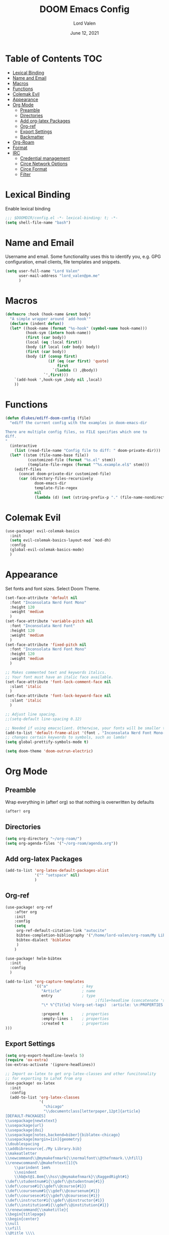 #+TITLE:        DOOM Emacs Config
#+AUTHOR:       Lord Valen
#+DATE:         June 12, 2021
#+DESCRIPTION:  Lord Valen's DOOM config
#+PROPERTY:     header-args :tangle config.el

* Table of Contents :TOC:
- [[#lexical-binding][Lexical Binding]]
- [[#name-and-email][Name and Email]]
- [[#macros][Macros]]
- [[#functions][Functions]]
- [[#colemak-evil][Colemak Evil]]
- [[#appearance][Appearance]]
- [[#org-mode][Org Mode]]
  - [[#preamble][Preamble]]
  - [[#directories][Directories]]
  - [[#add-org-latex-packages][Add org-latex Packages]]
  - [[#org-ref][Org-ref]]
  - [[#export-settings][Export Settings]]
  - [[#backmatter][Backmatter]]
- [[#org-roam][Org-Roam]]
- [[#format][Format]]
- [[#irc][IRC]]
  - [[#credential-management][Credential management]]
  - [[#circe-network-options][Circe Network Options]]
  - [[#circe-format][Circe Format]]
  - [[#filter][Filter]]

* Lexical Binding
Enable lexical binding
#+begin_src emacs-lisp
;;; $DOOMDIR/config.el -*- lexical-binding: t; -*-
(setq shell-file-name "bash")
#+end_src

* Name and Email
Username and email. Some functionality uses this to identify you, e.g. GPG configuration, email clients, file templates and snippets.
#+begin_src emacs-lisp
(setq user-full-name "Lord Valen"
      user-mail-address "lord_valen@pm.me"
      )
#+end_src

* Macros
#+begin_src emacs-lisp
(defmacro :hook (hook-name &rest body)
  "A simple wrapper around `add-hook'"
  (declare (indent defun))
  (let* ((hook-name (format "%s-hook" (symbol-name hook-name)))
         (hook-sym (intern hook-name))
         (first (car body))
         (local (eq :local first))
         (body (if local (cdr body) body))
         (first (car body))
         (body (if (consp first)
                   (if (eq (car first) 'quote)
                       first
                     `(lambda () ,@body))
                 `',first)))
    `(add-hook ',hook-sym ,body nil ,local)
    ))
#+end_src

* Functions
#+begin_src emacs-lisp
(defun dlukes/ediff-doom-config (file)
  "ediff the current config with the examples in doom-emacs-dir

There are multiple config files, so FILE specifies which one to
diff.
"
  (interactive
    (list (read-file-name "Config file to diff: " doom-private-dir)))
  (let* ((stem (file-name-base file))
          (customized-file (format "%s.el" stem))
          (template-file-regex (format "^%s.example.el$" stem)))
    (ediff-files
      (concat doom-private-dir customized-file)
      (car (directory-files-recursively
             doom-emacs-dir
             template-file-regex
             nil
             (lambda (d) (not (string-prefix-p "." (file-name-nondirectory d)))))))))
#+end_src

* Colemak Evil
#+begin_src emacs-lisp
(use-package! evil-colemak-basics
  :init
  (setq evil-colemak-basics-layout-mod `mod-dh)
  :config
  (global-evil-colemak-basics-mode)
  )
#+end_src

* Appearance
Set fonts and font sizes. Select Doom Theme.
#+begin_src emacs-lisp
(set-face-attribute 'default nil
  :font "Inconsolata Nerd Font Mono"
  :height 120
  :weight 'medium
  )
(set-face-attribute 'variable-pitch nil
  :font "Inconsolata Nerd Font"
  :height 120
  :weight 'medium
  )
(set-face-attribute 'fixed-pitch nil
  :font "Inconsolata Nerd Font Mono"
  :height 120
  :weight 'medium
  )

;; Makes commented text and keywords italics.
;; Your font must have an italic face available.
(set-face-attribute 'font-lock-comment-face nil
  :slant 'italic
  )
(set-face-attribute 'font-lock-keyword-face nil
  :slant 'italic
  )

;; Adjust line spacing.
;;(setq-default line-spacing 0.12)

;; Needed if using emacsclient. Otherwise, your fonts will be smaller than expected.
(add-to-list 'default-frame-alist '(font . "Inconsolata Nerd Font Mono-12"))
;; changes certain keywords to symbols, such as lamda!
(setq global-prettify-symbols-mode t)

(setq doom-theme 'doom-outrun-electric)
#+end_src

* Org Mode
** Preamble
Wrap everything in (after! org) so that nothing is overwritten by defaults
#+begin_src emacs-lisp
(after! org
#+end_src

** Directories
#+begin_src emacs-lisp
(setq org-directory "~/org-roam/")
(setq org-agenda-files '("~/org-roam/agenda.org"))
#+end_src

** Add org-latex Packages
#+begin_src emacs-lisp
(add-to-list 'org-latex-default-packages-alist
             '("" "setspace" nil)
             )
#+end_src

** Org-ref
#+begin_src emacs-lisp
(use-package! org-ref
    :after org
    :init
    :config
    (setq
     org-ref-default-citation-link "autocite"
     bibtex-completion-bibliography '("/home/lord-valen/org-roam/My Library.bib")
     bibtex-dialect 'biblatex
     )
    )

(use-package! helm-bibtex
  :init
  :config
  )

(add-to-list 'org-capture-templates
             '(("a"               ; key
                "Article"         ; name
                entry             ; type
                                        ;(file+headline (concatenate 'string org-directory "/foo.org) "Article")  ; target
                "\* %^{Title} %(org-set-tags)  :article: \n:PROPERTIES:\n:Created: %U\n:Linked: %a\n:END:\n%i\nBrief description:\n%?"  ; template

                :prepend t        ; properties
                :empty-lines 1    ; properties
                :created t        ; properties
)))
#+end_src

** Export Settings
#+begin_src emacs-lisp
(setq org-export-headline-levels 5)
(require 'ox-extra)
(ox-extras-activate '(ignore-headlines))
#+end_src

#+begin_src emacs-lisp
;; Import ox-latex to get org-latex-classes and other funcitonality
;; for exporting to LaTeX from org
(use-package! ox-latex
  :init
  :config
  (add-to-list 'org-latex-classes
               '(
                 "chicago"
                 "\\documentclass[letterpaper,12pt]{article}
[DEFAULT-PACKAGES]
\\usepackage{newtxtext}
\\usepackage{url}
\\usepackage{doi}
\\usepackage[notes,backend=biber]{biblatex-chicago}
\\usepackage[margin=1in]{geometry}
\\doublespacing
\\addbibresource{./My Library.bib}
\\makeatletter
\\newcommand\\@mymakefnmark{\\normalfont\\@thefnmark.\\hfill}
\\renewcommand\\@makefntext[1]{%
    \\parindent 1em%
    \\noindent
    \\hb@xt@1.8em{\\hss\\@mymakefnmark}\\RaggedRight#1}
\\def\\studentnum#1{\\gdef\\@studentnum{#1}}
\\def\\course#1{\\gdef\\@course{#1}}
\\def\\coursenum#1{\\gdef\\@coursenum{#1}}
\\def\\coursesec#1{\\gdef\\@coursesec{#1}}
\\def\\instructor#1{\\gdef\\@instructor{#1}}
\\def\\institution#1{\\gdef\\@institution{#1}}
\\renewcommand{\\maketitle}{
\\begin{titlepage}
\\begin{center}
\\null
\\vfill
\\@title \\\\
\\@subtitle \\\\
\\vfill
\\@author \\\\
\\@studentnum \\\\
\\@course \\\\
\\@coursenum \\\\
\\@coursesec \\\\
\\@instructor \\\\
\\@institution \\\\
\\@date \\\\
\\vfill
\\end{center}
\\end{titlepage}
}
\\makeatother"
                 ("\\section{%s}" . "\\section*{%s}")
                 ("\\subsection{%s}" . "\\subsection*{%s}")
                 ("\\subsubsection{%s}" . "\\subsubsection*{%s}")
                 ("\\paragraph{%s}" . "\\paragraph*{%s}")
                 ("\\subparagraph{%s}" . "\\subparagraph*{%s}")
                 ("\\subsubparagraph{%s}" . "\\subsubparagraph*{%s}")
                 ))
  )

;;(setq org-latex-pdf-process
;;      '("pdflatex -interaction=nonstopmode -output-directory=%o %b"
;;        "vendor_perl/biber --output-directory %o %b"
;;        "pdflatex -interaction=nonstopmode -output-directory=%o %b"))
;;(setq org-latex-pdf-process
;;      '("latexmk -f -pdf -interaction=nonstopmode %f")
;;      )

(setq org-latex-with-hyperref nil) ;; stop org adding hypersetup{author..} to latex export
;; (setq org-latex-prefer-user-labels t)

;; deleted unwanted file extensions after latexMK
(setq org-latex-logfiles-extensions
      (quote ("lof" "lot" "tex~" "aux" "idx" "log" "out" "toc" "nav" "snm" "vrb" "dvi" "fdb_latexmk" "blg" "brf" "fls" "entoc" "ps" "spl" "bbl" "xmpi" "run.xml" "bcf" "acn" "acr" "alg" "glg" "gls" "ist"))
      )
#+end_src

** Backmatter
Close the (after! org) wrap.
#+begin_src emacs-lisp
)
#+end_src

* Org-Roam
#+begin_src emacs-lisp
(use-package! org-roam
             :init
             :config
             (setq org-roam-directory (file-truename "~/org-roam"))
             (setq org-roam-db-location (file-truename "~/org-roam/org-roam.db"))

             (setq org-roam-capture-templates '(("d" "default" plain "%?" :target
                                                 (file+head "${slug}.org" "#+TITLE: ${title}\n")
                                                 :unnarrowed t)))
             (setq org-roam-extract-new-file-path "${slug}.org")

             (cl-defmethod org-roam-node-slug ((node org-roam-node))
               (let ((title (org-roam-node-title node))
                     (slug-trim-chars '(;; Combining Diacritical Marks https://www.unicode.org/charts/PDF/U0300.pdf
                                        768 ; U+0300 COMBINING GRAVE ACCENT
                                        769 ; U+0301 COMBINING ACUTE ACCENT
                                        770 ; U+0302 COMBINING CIRCUMFLEX ACCENT
                                        771 ; U+0303 COMBINING TILDE
                                        772 ; U+0304 COMBINING MACRON
                                        774 ; U+0306 COMBINING BREVE
                                        775 ; U+0307 COMBINING DOT ABOVE
                                        776 ; U+0308 COMBINING DIAERESIS
                                        777 ; U+0309 COMBINING HOOK ABOVE
                                        778 ; U+030A COMBINING RING ABOVE
                                        780 ; U+030C COMBINING CARON
                                        795 ; U+031B COMBINING HORN
                                        803 ; U+0323 COMBINING DOT BELOW
                                        804 ; U+0324 COMBINING DIAERESIS BELOW
                                        805 ; U+0325 COMBINING RING BELOW
                                        807 ; U+0327 COMBINING CEDILLA
                                        813 ; U+032D COMBINING CIRCUMFLEX ACCENT BELOW
                                        814 ; U+032E COMBINING BREVE BELOW
                                        816 ; U+0330 COMBINING TILDE BELOW
                                        817))) ; U+0331 COMBINING MACRON BELOW

                 (cl-flet* ((nonspacing-mark-p (char)
                                               (memq char slug-trim-chars))
                            (strip-nonspacing-marks (s)
                                                    (ucs-normalize-NFC-string
                                                     (apply #'string (seq-remove #'nonspacing-mark-p
                                                                                 (ucs-normalize-NFD-string s)))))
                            (cl-replace (title pair)
                                        (replace-regexp-in-string (car pair) (cdr pair) title)))
                   (let* ((pairs `(("[^[:alnum:][:digit:]]" . "-")
                                   ("--*" . "-")
                                   ("^-" . "")
                                   ("-$" . "")))
                          (slug (-reduce-from #'cl-replace (strip-nonspacing-marks title) pairs)))
                     (downcase slug)))))

             ;; for org-roam-buffer-toggle
             ;; Use side-window like V1
             ;; This can take advantage of slots available with it
             (add-to-list 'display-buffer-alist
                          '("\\*org-roam\\*"
                            (display-buffer-in-side-window)
                            (side . right)
                            (slot . 0)
                            (window-width . 0.25)
                            (preserve-size . (t nil))
                            (window-parameters . ((no-other-window . t)
                                                  (no-delete-other-windows . t))))))


(defun episteme:ensure-org-id ()
  (interactive)
  (when (s-starts-with? org-roam-directory (buffer-file-name))
    (save-excursion
      (beginning-of-buffer)
      (org-id-get-create))))


(:hook org-mode
    (add-hook 'before-save-hook 'episteme:ensure-org-id nil t))

#+end_src

* Format
Config for Doom's format package.
#+begin_src emacs-lisp
(setq format-on-save-enabled-modes
      '(not emacs-lisp-mode
            sql-mode
            tex-mode
            latex-mode
        ))
#+end_src

* IRC
Configuration for the IRC Client.

** Credential management
Set some variables and keep my secrets secret.
#+begin_src emacs-lisp
(setq creds "~/.doom.d/creds.el")
(setq nick "lord_valen")

(defun pass (server)
             (with-temp-buffer
               (insert-file-contents-literally creds)
               (plist-get (read (buffer-string)) :pass)))
#+end_src

** Circe Network Options
#+begin_src emacs-lisp
(setq circe-network-options
      '(("Freenode" :host "chat.freenode.net" :port (6667 . 6697)
         :tls t
         :nick nick
         :sasl-username nick
         :sasl-password pass
         :channels (
                    "#philosophy"
                    "#idleRPG"
                    "#physics"
                    "#science"
                    "#emacs"
                    "#"
                    )
         )
        )
      )
#+end_src

** Circe Format
*** Messages
#+begin_src emacs-lisp
(setq circe-format-say "{nick:-16s}> {body}")
(setq circe-format-self-say "{nick:-16s}> {body}")
(setq circe-format-message "{nick:-16s} => {chattarget}> {body}")
(setq circe-format-self-message "{nick:-16s} => {chattarget}> {body}")
#+end_src

*** Prompt
#+begin_src emacs-lisp
(add-hook 'circe-chat-mode-hook 'my-circe-prompt)
(defun my-circe-prompt ()
  (lui-set-prompt
   (concat (propertize (concat (buffer-name) ">")
                       'face 'circe-prompt-face)
           " ")
   ))
#+end_src

** Filter
#+begin_src emacs-lisp
(setq circe-reduce-lurker-spam t)
#+end_src
